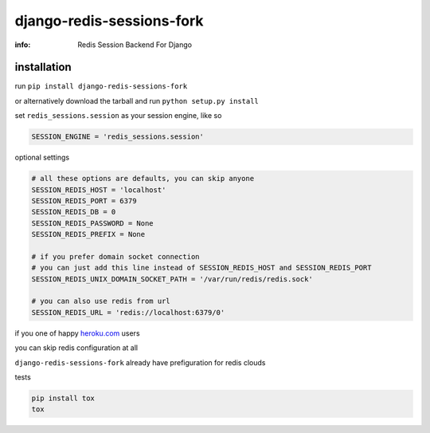 django-redis-sessions-fork
==========================

:info: Redis Session Backend For Django

.. image:: https://api.travis-ci.org/hellysmile/django-redis-sessions-fork.png
    :target: https://travis-ci.org/hellysmile/django-redis-sessions-fork
.. image:: https://coveralls.io/repos/hellysmile/django-redis-sessions-fork/badge.png?branch=master
    :target: https://coveralls.io/r/hellysmile/django-redis-sessions-fork?branch=master
.. image:: https://pypip.in/d/django-redis-sessions-fork/badge.png
.. image:: https://pypip.in/v/django-redis-sessions-fork/badge.png


installation
------------

run ``pip install django-redis-sessions-fork``

or alternatively download the tarball and run ``python setup.py install``

set ``redis_sessions.session`` as your session engine, like so

.. code-block:: python

    SESSION_ENGINE = 'redis_sessions.session'

optional settings

.. code-block:: python

    # all these options are defaults, you can skip anyone
    SESSION_REDIS_HOST = 'localhost'
    SESSION_REDIS_PORT = 6379
    SESSION_REDIS_DB = 0
    SESSION_REDIS_PASSWORD = None
    SESSION_REDIS_PREFIX = None

    # if you prefer domain socket connection
    # you can just add this line instead of SESSION_REDIS_HOST and SESSION_REDIS_PORT
    SESSION_REDIS_UNIX_DOMAIN_SOCKET_PATH = '/var/run/redis/redis.sock'

    # you can also use redis from url
    SESSION_REDIS_URL = 'redis://localhost:6379/0'

if you one of happy `heroku.com <http://heroku.com/>`_ users

you can skip redis configuration at all

``django-redis-sessions-fork`` already have prefiguration for redis clouds

tests

.. code-block:: console

    pip install tox
    tox
